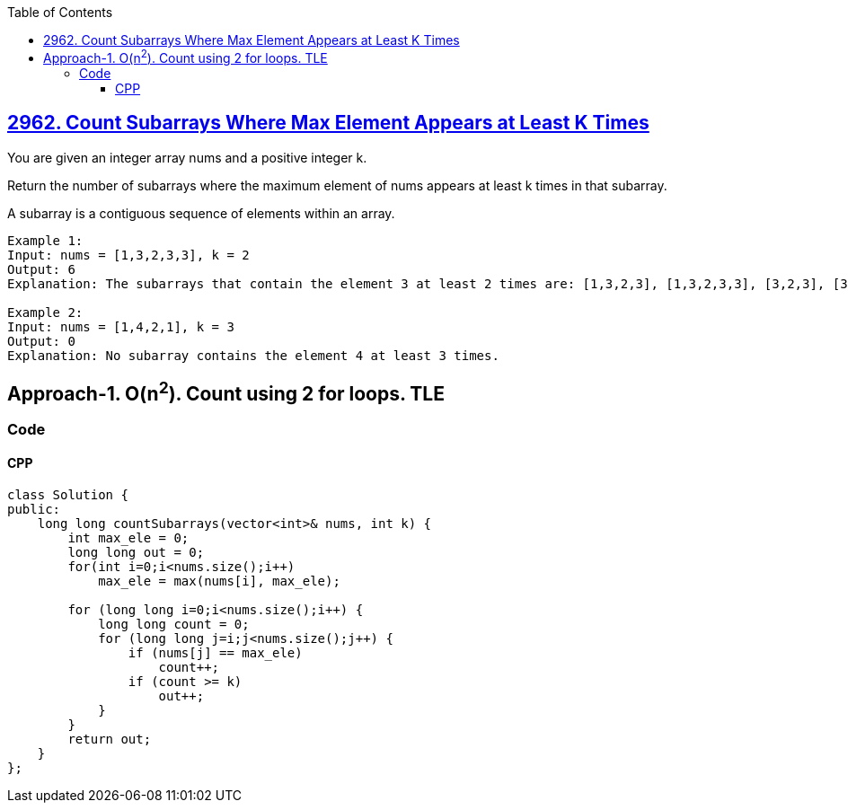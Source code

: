 :toc:
:toclevels: 5

== link:https://leetcode.com/problems/count-subarrays-where-max-element-appears-at-least-k-times/[2962. Count Subarrays Where Max Element Appears at Least K Times]
You are given an integer array nums and a positive integer k.

Return the number of subarrays where the maximum element of nums appears at least k times in that subarray.

A subarray is a contiguous sequence of elements within an array.

```c
Example 1:
Input: nums = [1,3,2,3,3], k = 2
Output: 6
Explanation: The subarrays that contain the element 3 at least 2 times are: [1,3,2,3], [1,3,2,3,3], [3,2,3], [3,2,3,3], [2,3,3] and [3,3].

Example 2:
Input: nums = [1,4,2,1], k = 3
Output: 0
Explanation: No subarray contains the element 4 at least 3 times.
```

== Approach-1. O(n^2^). Count using 2 for loops. TLE
=== Code
==== CPP
```cpp
class Solution {
public:
    long long countSubarrays(vector<int>& nums, int k) {
        int max_ele = 0;
        long long out = 0;
        for(int i=0;i<nums.size();i++)
            max_ele = max(nums[i], max_ele);

        for (long long i=0;i<nums.size();i++) {
            long long count = 0;
            for (long long j=i;j<nums.size();j++) {
                if (nums[j] == max_ele)
                    count++;
                if (count >= k)
                    out++;
            }
        }
        return out;
    }
};
```
